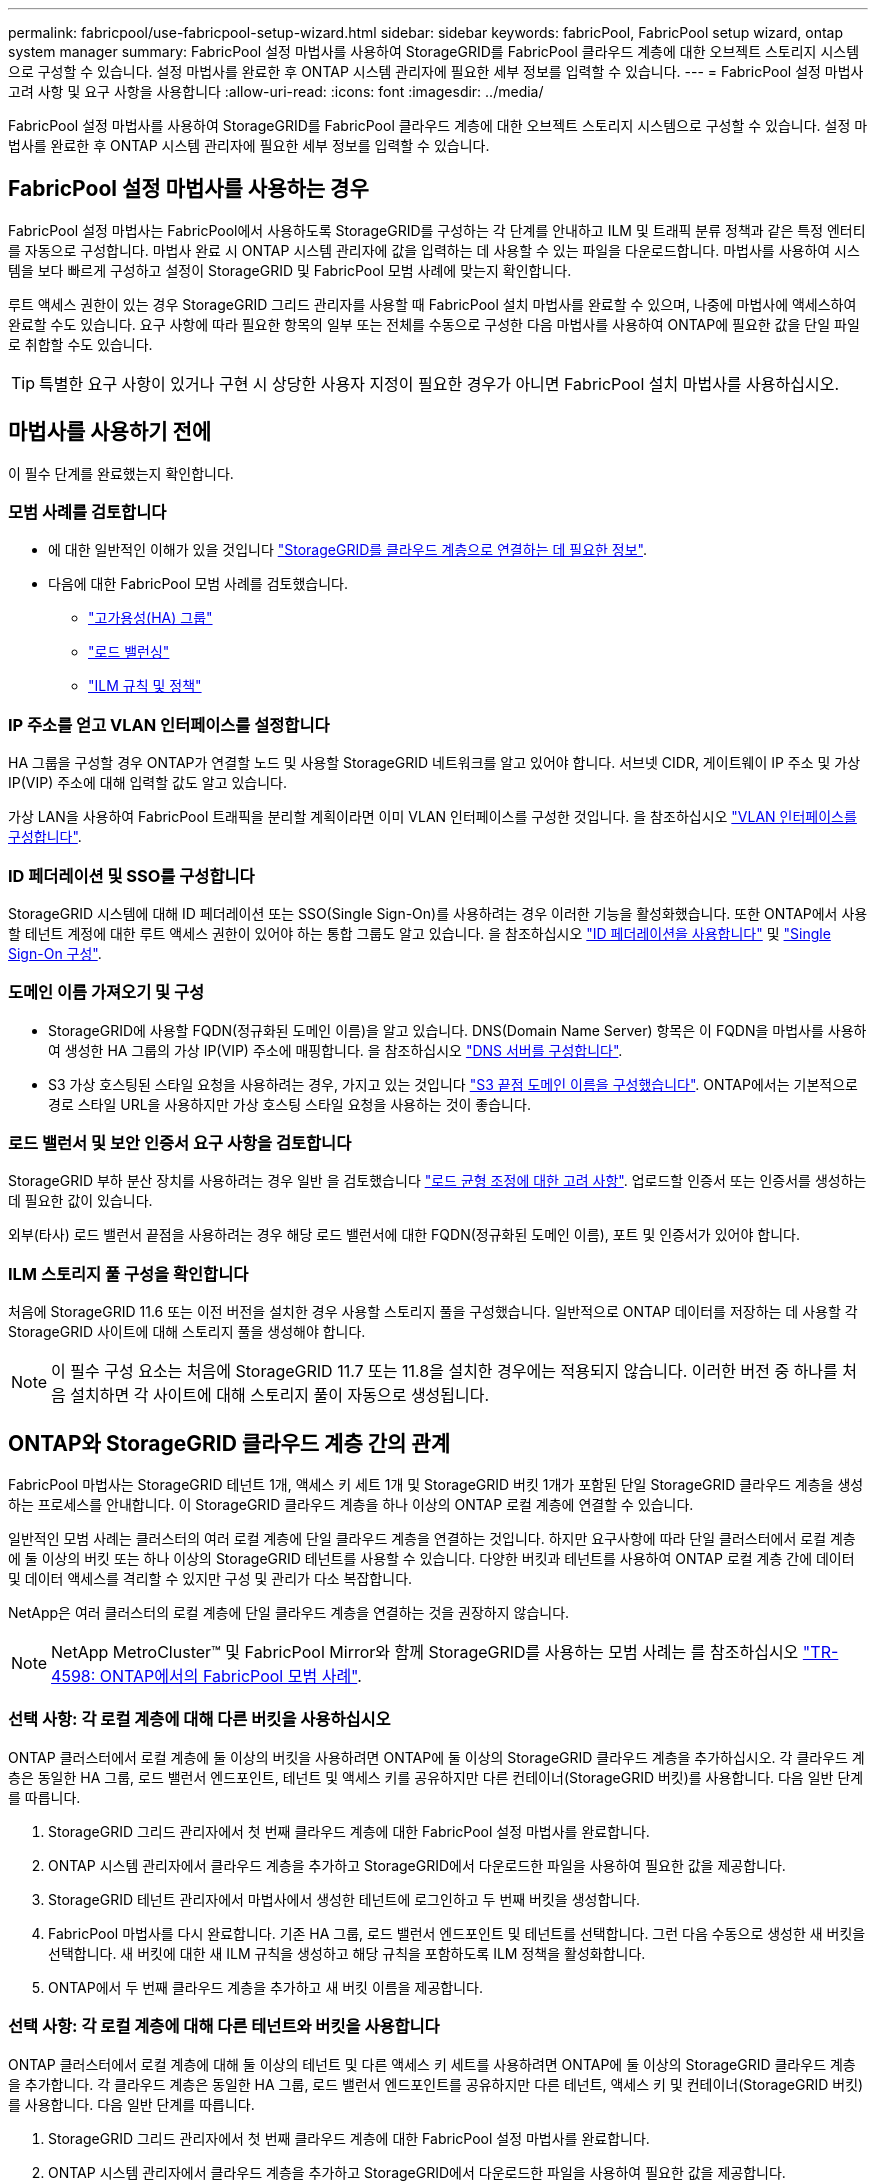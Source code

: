 ---
permalink: fabricpool/use-fabricpool-setup-wizard.html 
sidebar: sidebar 
keywords: fabricPool, FabricPool setup wizard, ontap system manager 
summary: FabricPool 설정 마법사를 사용하여 StorageGRID를 FabricPool 클라우드 계층에 대한 오브젝트 스토리지 시스템으로 구성할 수 있습니다. 설정 마법사를 완료한 후 ONTAP 시스템 관리자에 필요한 세부 정보를 입력할 수 있습니다. 
---
= FabricPool 설정 마법사 고려 사항 및 요구 사항을 사용합니다
:allow-uri-read: 
:icons: font
:imagesdir: ../media/


[role="lead"]
FabricPool 설정 마법사를 사용하여 StorageGRID를 FabricPool 클라우드 계층에 대한 오브젝트 스토리지 시스템으로 구성할 수 있습니다. 설정 마법사를 완료한 후 ONTAP 시스템 관리자에 필요한 세부 정보를 입력할 수 있습니다.



== FabricPool 설정 마법사를 사용하는 경우

FabricPool 설정 마법사는 FabricPool에서 사용하도록 StorageGRID를 구성하는 각 단계를 안내하고 ILM 및 트래픽 분류 정책과 같은 특정 엔터티를 자동으로 구성합니다. 마법사 완료 시 ONTAP 시스템 관리자에 값을 입력하는 데 사용할 수 있는 파일을 다운로드합니다. 마법사를 사용하여 시스템을 보다 빠르게 구성하고 설정이 StorageGRID 및 FabricPool 모범 사례에 맞는지 확인합니다.

루트 액세스 권한이 있는 경우 StorageGRID 그리드 관리자를 사용할 때 FabricPool 설치 마법사를 완료할 수 있으며, 나중에 마법사에 액세스하여 완료할 수도 있습니다. 요구 사항에 따라 필요한 항목의 일부 또는 전체를 수동으로 구성한 다음 마법사를 사용하여 ONTAP에 필요한 값을 단일 파일로 취합할 수도 있습니다.


TIP: 특별한 요구 사항이 있거나 구현 시 상당한 사용자 지정이 필요한 경우가 아니면 FabricPool 설치 마법사를 사용하십시오.



== 마법사를 사용하기 전에

이 필수 단계를 완료했는지 확인합니다.



=== 모범 사례를 검토합니다

* 에 대한 일반적인 이해가 있을 것입니다 link:information-needed-to-attach-storagegrid-as-cloud-tier.html["StorageGRID를 클라우드 계층으로 연결하는 데 필요한 정보"].
* 다음에 대한 FabricPool 모범 사례를 검토했습니다.
+
** link:best-practices-for-high-availability-groups.html["고가용성(HA) 그룹"]
** link:best-practices-for-load-balancing.html["로드 밸런싱"]
** link:best-practices-ilm.html["ILM 규칙 및 정책"]






=== IP 주소를 얻고 VLAN 인터페이스를 설정합니다

HA 그룹을 구성할 경우 ONTAP가 연결할 노드 및 사용할 StorageGRID 네트워크를 알고 있어야 합니다. 서브넷 CIDR, 게이트웨이 IP 주소 및 가상 IP(VIP) 주소에 대해 입력할 값도 알고 있습니다.

가상 LAN을 사용하여 FabricPool 트래픽을 분리할 계획이라면 이미 VLAN 인터페이스를 구성한 것입니다. 을 참조하십시오 link:../admin/configure-vlan-interfaces.html["VLAN 인터페이스를 구성합니다"].



=== ID 페더레이션 및 SSO를 구성합니다

StorageGRID 시스템에 대해 ID 페더레이션 또는 SSO(Single Sign-On)를 사용하려는 경우 이러한 기능을 활성화했습니다. 또한 ONTAP에서 사용할 테넌트 계정에 대한 루트 액세스 권한이 있어야 하는 통합 그룹도 알고 있습니다. 을 참조하십시오 link:../admin/using-identity-federation.html["ID 페더레이션을 사용합니다"] 및 link:../admin/configuring-sso.html["Single Sign-On 구성"].



=== 도메인 이름 가져오기 및 구성

* StorageGRID에 사용할 FQDN(정규화된 도메인 이름)을 알고 있습니다. DNS(Domain Name Server) 항목은 이 FQDN을 마법사를 사용하여 생성한 HA 그룹의 가상 IP(VIP) 주소에 매핑합니다. 을 참조하십시오 link:../fabricpool/configure-dns-server.html["DNS 서버를 구성합니다"].
* S3 가상 호스팅된 스타일 요청을 사용하려는 경우, 가지고 있는 것입니다 link:../admin/configuring-s3-api-endpoint-domain-names.html["S3 끝점 도메인 이름을 구성했습니다"]. ONTAP에서는 기본적으로 경로 스타일 URL을 사용하지만 가상 호스팅 스타일 요청을 사용하는 것이 좋습니다.




=== 로드 밸런서 및 보안 인증서 요구 사항을 검토합니다

StorageGRID 부하 분산 장치를 사용하려는 경우 일반 을 검토했습니다 link:../admin/managing-load-balancing.html["로드 균형 조정에 대한 고려 사항"]. 업로드할 인증서 또는 인증서를 생성하는 데 필요한 값이 있습니다.

외부(타사) 로드 밸런서 끝점을 사용하려는 경우 해당 로드 밸런서에 대한 FQDN(정규화된 도메인 이름), 포트 및 인증서가 있어야 합니다.



=== ILM 스토리지 풀 구성을 확인합니다

처음에 StorageGRID 11.6 또는 이전 버전을 설치한 경우 사용할 스토리지 풀을 구성했습니다. 일반적으로 ONTAP 데이터를 저장하는 데 사용할 각 StorageGRID 사이트에 대해 스토리지 풀을 생성해야 합니다.


NOTE: 이 필수 구성 요소는 처음에 StorageGRID 11.7 또는 11.8을 설치한 경우에는 적용되지 않습니다. 이러한 버전 중 하나를 처음 설치하면 각 사이트에 대해 스토리지 풀이 자동으로 생성됩니다.



== ONTAP와 StorageGRID 클라우드 계층 간의 관계

FabricPool 마법사는 StorageGRID 테넌트 1개, 액세스 키 세트 1개 및 StorageGRID 버킷 1개가 포함된 단일 StorageGRID 클라우드 계층을 생성하는 프로세스를 안내합니다. 이 StorageGRID 클라우드 계층을 하나 이상의 ONTAP 로컬 계층에 연결할 수 있습니다.

일반적인 모범 사례는 클러스터의 여러 로컬 계층에 단일 클라우드 계층을 연결하는 것입니다. 하지만 요구사항에 따라 단일 클러스터에서 로컬 계층에 둘 이상의 버킷 또는 하나 이상의 StorageGRID 테넌트를 사용할 수 있습니다. 다양한 버킷과 테넌트를 사용하여 ONTAP 로컬 계층 간에 데이터 및 데이터 액세스를 격리할 수 있지만 구성 및 관리가 다소 복잡합니다.

NetApp은 여러 클러스터의 로컬 계층에 단일 클라우드 계층을 연결하는 것을 권장하지 않습니다.


NOTE: NetApp MetroCluster™ 및 FabricPool Mirror와 함께 StorageGRID를 사용하는 모범 사례는 를 참조하십시오 https://www.netapp.com/pdf.html?item=/media/17239-tr4598pdf.pdf["TR-4598: ONTAP에서의 FabricPool 모범 사례"^].



=== 선택 사항: 각 로컬 계층에 대해 다른 버킷을 사용하십시오

ONTAP 클러스터에서 로컬 계층에 둘 이상의 버킷을 사용하려면 ONTAP에 둘 이상의 StorageGRID 클라우드 계층을 추가하십시오. 각 클라우드 계층은 동일한 HA 그룹, 로드 밸런서 엔드포인트, 테넌트 및 액세스 키를 공유하지만 다른 컨테이너(StorageGRID 버킷)를 사용합니다. 다음 일반 단계를 따릅니다.

. StorageGRID 그리드 관리자에서 첫 번째 클라우드 계층에 대한 FabricPool 설정 마법사를 완료합니다.
. ONTAP 시스템 관리자에서 클라우드 계층을 추가하고 StorageGRID에서 다운로드한 파일을 사용하여 필요한 값을 제공합니다.
. StorageGRID 테넌트 관리자에서 마법사에서 생성한 테넌트에 로그인하고 두 번째 버킷을 생성합니다.
. FabricPool 마법사를 다시 완료합니다. 기존 HA 그룹, 로드 밸런서 엔드포인트 및 테넌트를 선택합니다. 그런 다음 수동으로 생성한 새 버킷을 선택합니다. 새 버킷에 대한 새 ILM 규칙을 생성하고 해당 규칙을 포함하도록 ILM 정책을 활성화합니다.
. ONTAP에서 두 번째 클라우드 계층을 추가하고 새 버킷 이름을 제공합니다.




=== 선택 사항: 각 로컬 계층에 대해 다른 테넌트와 버킷을 사용합니다

ONTAP 클러스터에서 로컬 계층에 대해 둘 이상의 테넌트 및 다른 액세스 키 세트를 사용하려면 ONTAP에 둘 이상의 StorageGRID 클라우드 계층을 추가합니다. 각 클라우드 계층은 동일한 HA 그룹, 로드 밸런서 엔드포인트를 공유하지만 다른 테넌트, 액세스 키 및 컨테이너(StorageGRID 버킷)를 사용합니다. 다음 일반 단계를 따릅니다.

. StorageGRID 그리드 관리자에서 첫 번째 클라우드 계층에 대한 FabricPool 설정 마법사를 완료합니다.
. ONTAP 시스템 관리자에서 클라우드 계층을 추가하고 StorageGRID에서 다운로드한 파일을 사용하여 필요한 값을 제공합니다.
. FabricPool 마법사를 다시 완료합니다. 기존 HA 그룹 및 로드 밸런서 엔드포인트를 선택합니다. 새 테넌트 및 버킷을 생성합니다. 새 버킷에 대한 새 ILM 규칙을 생성하고 해당 규칙을 포함하도록 ILM 정책을 활성화합니다.
. ONTAP에서 두 번째 클라우드 계층을 추가하고 새 액세스 키, 암호 키 및 버킷 이름을 제공합니다.

